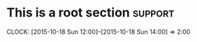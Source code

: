 * This is a root section                                            :support:
  CLOCK: [2015-10-18 Sun 12:00]--[2015-10-18 Sun 14:00] =>  2:00
